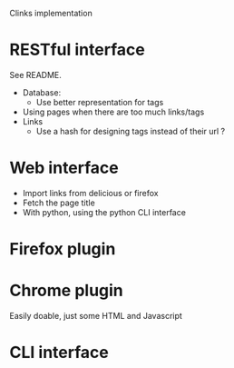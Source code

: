 Clinks implementation
* RESTful interface
See README.
  - Database:
    - Use better representation for tags
  - Using pages when there are too much links/tags
  - Links
    - Use a hash for designing tags instead of their url ?
* Web interface
  - Import links from delicious or firefox
  - Fetch the page title
  - With python, using the python CLI interface
* Firefox plugin
* Chrome plugin
Easily doable, just some HTML and Javascript
* CLI interface
